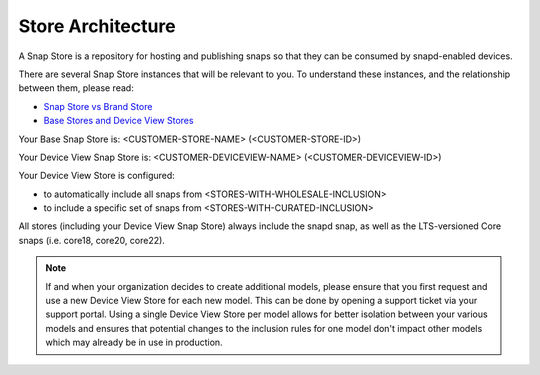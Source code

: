 Store Architecture
==================

A Snap Store is a repository for hosting and publishing snaps so that they can be consumed by snapd-enabled devices.

There are several Snap Store instances that will be relevant to you. To understand these instances, and the relationship between them, please read:

- `Snap Store vs Brand Store <https://ubuntu.com/core/services/guide/snap-store-vs-iot-app-store>`_
- `Base Stores and Device View Stores <https://ubuntu.com/core/services/guide/base-stores-and-device-view-stores>`_

Your Base Snap Store is:  <CUSTOMER-STORE-NAME> (<CUSTOMER-STORE-ID>)

Your Device View Snap Store is: <CUSTOMER-DEVICEVIEW-NAME> (<CUSTOMER-DEVICEVIEW-ID>) 

Your Device View Store is configured:

- to automatically include all snaps from <STORES-WITH-WHOLESALE-INCLUSION>
- to include a specific set of snaps from <STORES-WITH-CURATED-INCLUSION>

All stores (including your Device View Snap Store) always include the snapd snap, as well as the LTS-versioned Core snaps (i.e. core18, core20, core22).

.. note::
   If and when your organization decides to create additional models, please ensure that you first request and use a new Device View Store for each new model. This can be done by opening a support ticket via your support portal. Using a single Device View Store per model allows for better isolation between your various models and ensures that potential changes to the inclusion rules for one model don't impact other models which may already be in use in production.